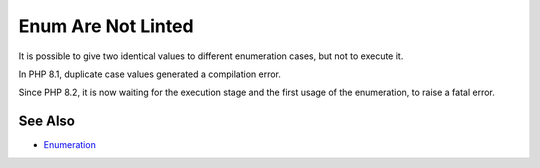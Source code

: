 .. _enum-are-not-linted:

Enum Are Not Linted
-------------------

.. meta::
	:description:
		Enum Are Not Linted: It is possible to give two identical values to different enumeration cases, but not to execute it.
	:twitter:card: summary_large_image
	:twitter:site: @exakat
	:twitter:title: Enum Are Not Linted
	:twitter:description: Enum Are Not Linted: It is possible to give two identical values to different enumeration cases, but not to execute it
	:twitter:creator: @exakat
	:twitter:image:src: https://php-tips.readthedocs.io/en/latest/_images/enum_are_not_linted.png
	:og:image: https://php-tips.readthedocs.io/en/latest/_images/enum_are_not_linted.png
	:og:title: Enum Are Not Linted
	:og:type: article
	:og:description: It is possible to give two identical values to different enumeration cases, but not to execute it
	:og:url: https://php-tips.readthedocs.io/en/latest/tips/enum_are_not_linted.html
	:og:locale: en

.. raw:: html

	<script type="application/ld+json">{"@context":"https:\/\/schema.org","@graph":[{"@type":"WebPage","@id":"https:\/\/php-tips.readthedocs.io\/en\/latest\/tips\/enum_are_not_linted.html","url":"https:\/\/php-tips.readthedocs.io\/en\/latest\/tips\/enum_are_not_linted.html","name":"Enum Are Not Linted","isPartOf":{"@id":"https:\/\/www.exakat.io\/"},"datePublished":"Thu, 22 Aug 2024 15:53:05 +0000","dateModified":"Thu, 22 Aug 2024 15:53:05 +0000","description":"It is possible to give two identical values to different enumeration cases, but not to execute it","inLanguage":"en-US","potentialAction":[{"@type":"ReadAction","target":["https:\/\/php-tips.readthedocs.io\/en\/latest\/tips\/enum_are_not_linted.html"]}]},{"@type":"WebSite","@id":"https:\/\/www.exakat.io\/","url":"https:\/\/www.exakat.io\/","name":"Exakat","description":"Smart PHP static analysis","inLanguage":"en-US"}]}</script>

It is possible to give two identical values to different enumeration cases, but not to execute it.

In PHP 8.1, duplicate case values generated a compilation error.

Since PHP 8.2, it is now waiting for the execution stage and the first usage of the enumeration, to raise a fatal error.

.. image:: ../images/enum_are_not_linted.png

See Also
________

* `Enumeration <https://www.php.net/manual/en/language.types.enumerations.php>`_

